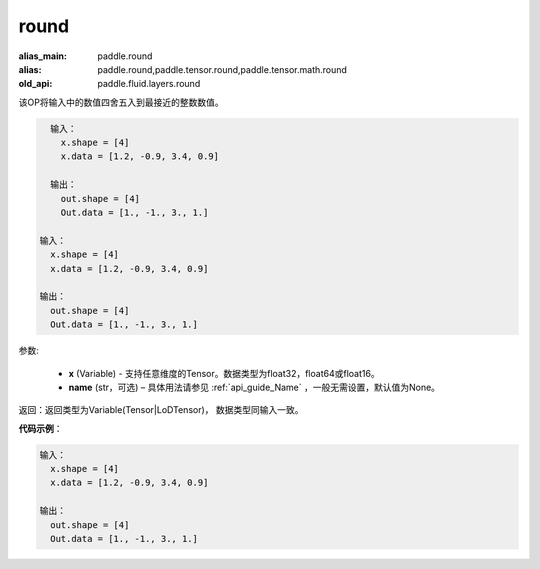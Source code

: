 .. _cn_api_fluid_layers_round:

round
-------------------------------

.. py:function:: paddle.fluid.layers.round(x, name=None)

:alias_main: paddle.round
:alias: paddle.round,paddle.tensor.round,paddle.tensor.math.round
:old_api: paddle.fluid.layers.round




该OP将输入中的数值四舍五入到最接近的整数数值。

.. code-block:: python

    输入：
      x.shape = [4]
      x.data = [1.2, -0.9, 3.4, 0.9]
    
    输出：
      out.shape = [4]
      Out.data = [1., -1., 3., 1.]

  输入：
    x.shape = [4]
    x.data = [1.2, -0.9, 3.4, 0.9]

  输出：
    out.shape = [4]
    Out.data = [1., -1., 3., 1.]

参数:

    - **x** (Variable) - 支持任意维度的Tensor。数据类型为float32，float64或float16。
    - **name** (str，可选) – 具体用法请参见 :ref:`api_guide_Name` ，一般无需设置，默认值为None。

返回：返回类型为Variable(Tensor|LoDTensor)， 数据类型同输入一致。

**代码示例**：

.. code-block:: python

    输入：
      x.shape = [4]
      x.data = [1.2, -0.9, 3.4, 0.9]
    
    输出：
      out.shape = [4]
      Out.data = [1., -1., 3., 1.]

